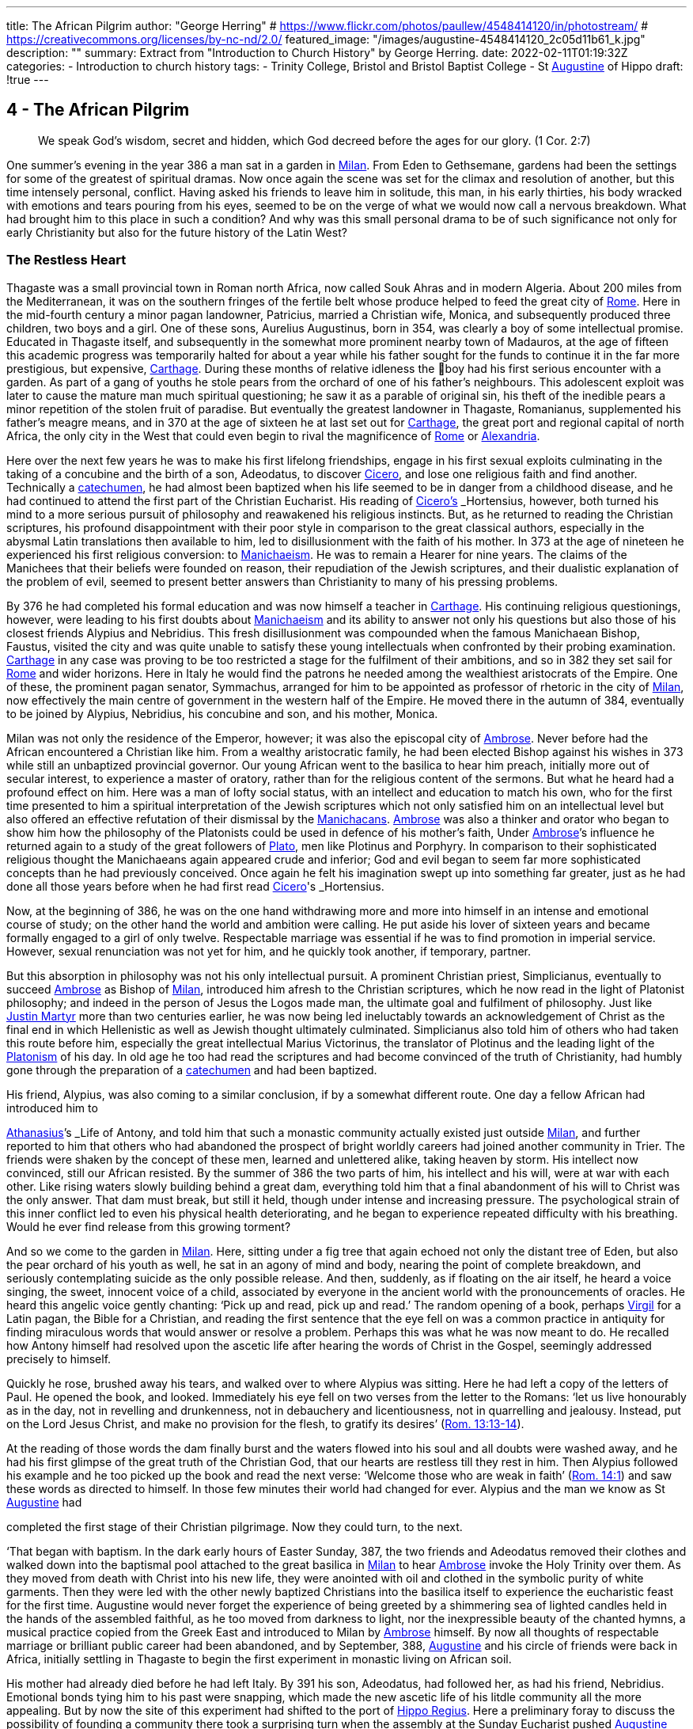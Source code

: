 ---
title: The African Pilgrim
author: "George Herring"
# https://www.flickr.com/photos/paullew/4548414120/in/photostream/
# https://creativecommons.org/licenses/by-nc-nd/2.0/
featured_image: "/images/augustine-4548414120_2c05d11b61_k.jpg"
description: ""
summary: Extract from "Introduction to Church History" by George Herring.
date: 2022-02-11T01:19:32Z
categories: 
  - Introduction to church history
tags:
  - Trinity College, Bristol and Bristol Baptist College
  - St link:/pages/people#_augustine[Augustine,role=person] of Hippo
draft: !true
---

## 4 - The African Pilgrim

> We speak God’s wisdom, secret and hidden, which God decreed before
the ages for our glory. (1 Cor. 2:7)

One summer's evening in the year 386 a man sat in a garden in link:/pages/places#_milan[Milan,role=place]. From
Eden to Gethsemane, gardens had been the settings for some of the greatest of
spiritual dramas. Now once again the scene was set for the climax and resolution of another, but this time intensely personal, conflict. Having asked his
friends to leave him in solitude, this man, in his early thirties, his body
wracked with emotions and tears pouring from his eyes, seemed to be on the
verge of what we would now call a nervous breakdown. What had brought
him to this place in such a condition? And why was this small personal drama
to be of such significance not only for early Christianity but also for the future
history of the Latin West?

### The Restless Heart

Thagaste was a small provincial town in Roman north Africa, now called Souk
Ahras and in modern Algeria. About 200 miles from the Mediterranean, it was
on the southern fringes of the fertile belt whose produce helped to feed the
great city of link:/pages/places#_rome[Rome,role=place]. Here in the mid-fourth century a minor pagan landowner,
Patricius, married a Christian wife, Monica, and subsequently produced three
children, two boys and a girl. One of these sons, Aurelius Augustinus, born in
354, was clearly a boy of some intellectual promise. Educated in Thagaste itself,
and subsequently in the somewhat more prominent nearby town of Madauros,
at the age of fifteen this academic progress was temporarily halted for about a
year while his father sought for the funds to continue it in the far more prestigious, but expensive, link:/pages/places#_carthage[Carthage,role=place]. During these months of relative idleness the
boy had his first serious encounter with a garden. As part of a gang of youths he
stole pears from the orchard of one of his father’s neighbours. This adolescent
exploit was later to cause the mature man much spiritual questioning; he saw it
as a parable of original sin, his theft of the inedible pears a minor repetition of
the stolen fruit of paradise. But eventually the greatest landowner in Thagaste,
Romanianus, supplemented his father’s meagre means, and in 370 at the age
of sixteen he at last set out for link:/pages/places#_carthage[Carthage,role=place], the great port and regional capital
of north Africa, the only city in the West that could even begin to rival the
magnificence of link:/pages/places#_rome[Rome,role=place] or link:/pages/places#_alexandria[Alexandria,role=place].

Here over the next few years he was to make his first lifelong friendships,
engage in his first sexual exploits culminating in the taking of a concubine and
the birth of a son, Adeodatus, to discover link:/pages/people#_cicero[Cicero,role=person], and lose one religious faith
and find another. Technically a link:/pages/glossary#_catechumen[catechumen,role=concept], he had almost been baptized
when his life seemed to be in danger from a childhood disease, and he had
continued to attend the first part of the Christian Eucharist. His reading of
link:/pages/people#_cicero[Cicero's,role=person] _Hortensius_, however, both turned his mind to a more serious pursuit
of philosophy and reawakened his religious instincts. But, as he returned to
reading the Christian scriptures, his profound disappointment with their poor
style in comparison to the great classical authors, especially in the abysmal
Latin translations then available to him, led to disillusionment with the faith of
his mother. In 373 at the age of nineteen he experienced his first religious
conversion: to link:/pages/glossary#_manichaeism[Manichaeism,role=concept]. He was to remain a Hearer for nine years. The
claims of the Manichees that their beliefs were founded on reason, their repudiation of the Jewish scriptures, and their dualistic explanation of the problem
of evil, seemed to present better answers than Christianity to many of his
pressing problems.

By 376 he had completed his formal education and was now himself a
teacher in link:/pages/places#_carthage[Carthage,role=place]. His continuing religious questionings, however, were
leading to his first doubts about link:/pages/glossary#_manichaeism[Manichaeism,role=concept] and its ability to answer not only
his questions but also those of his closest friends Alypius and Nebridius. This
fresh disillusionment was compounded when the famous Manichaean Bishop,
Faustus, visited the city and was quite unable to satisfy these young intellectuals when confronted by their probing examination. link:/pages/places#_carthage[Carthage,role=place] in any case was
proving to be too restricted a stage for the fulfilment of their ambitions, and so
in 382 they set sail for link:/pages/places#_rome[Rome,role=place] and wider horizons. Here in Italy he would find
the patrons he needed among the wealthiest aristocrats of the Empire. One of
these, the prominent pagan senator, Symmachus, arranged for him to be
appointed as professor of rhetoric in the city of link:/pages/places#_milan[Milan,role=place], now effectively the
main centre of government in the western half of the Empire. He moved
there in the autumn of 384, eventually to be joined by Alypius, Nebridius, his
concubine and son, and his mother, Monica.

[#page-108]

Milan was not only the residence of the Emperor, however; it was also the
episcopal city of link:/pages/people#_ambrose[Ambrose,role=person]. Never before had the African encountered a Christian like him. From a wealthy aristocratic family, he had been elected Bishop
against his wishes in 373 while still an unbaptized provincial governor. Our
young African went to the basilica to hear him preach, initially more out of
secular interest, to experience a master of oratory, rather than for the religious
content of the sermons. But what he heard had a profound effect on him. Here
was a man of lofty social status, with an intellect and education to match his
own, who for the first time presented to him a spiritual interpretation of the
Jewish scriptures which not only satisfied him on an intellectual level but also
offered an effective refutation of their dismissal by the link:/pages/concept#Manichacans[Manichacans,role=concept]. link:/pages/people#_ambrose[Ambrose,role=person]
was also a thinker and orator who began to show him how the philosophy of
the Platonists could be used in defence of his mother’s faith, Under link:/pages/people#_ambrose[Ambrose,role=person]’s
influence he returned again to a study of the great followers of link:/pages/people#_plato[Plato,role=person], men like
Plotinus and Porphyry. In comparison to their sophisticated religious thought
the Manichaeans again appeared crude and inferior; God and evil began to seem
far more sophisticated concepts than he had previously conceived. Once again
he felt his imagination swept up into something far greater, just as he had done
all those years before when he had first read link:/pages/people#_cicero[Cicero,role=person]'s _Hortensius_.

Now, at the beginning of 386, he was on the one hand withdrawing more
and more into himself in an intense and emotional course of study; on the other
hand the world and ambition were calling. He put aside his lover of sixteen
years and became formally engaged to a girl of only twelve. Respectable
marriage was essential if he was to find promotion in imperial service. However,
sexual renunciation was not yet for him, and he quickly took another, if temporary, partner.

But this absorption in philosophy was not his only intellectual pursuit. A
prominent Christian priest, Simplicianus, eventually to succeed link:/pages/people#_ambrose[Ambrose,role=person] as
Bishop of link:/pages/places#_milan[Milan,role=place], introduced him afresh to the Christian scriptures, which he
now read in the light of Platonist philosophy; and indeed in the person of
Jesus the Logos made man, the ultimate goal and fulfilment of philosophy. Just
like link:/pages/people#_justin-martyr[Justin Martyr,role=person] more than two centuries earlier, he was now being led
ineluctably towards an acknowledgement of Christ as the final end in which
Hellenistic as well as Jewish thought ultimately culminated. Simplicianus also
told him of others who had taken this route before him, especially the great
intellectual Marius Victorinus, the translator of Plotinus and the leading light
of the link:/pages/glossary#_platonism[Platonism,role=concept] of his day. In old age he too had read the scriptures and had
become convinced of the truth of Christianity, had humbly gone through the
preparation of a link:/pages/glossary#_catechumen[catechumen,role=concept] and had been baptized.

His friend, Alypius, was also coming to a similar conclusion, if by a
somewhat different route. One day a fellow African had introduced him to

[#page-109]

link:/pages/people#_athanasius[Athanasius,role=person]’s _Life of Antony_, and told him that such a monastic community
actually existed just outside link:/pages/places#_milan[Milan,role=place], and further reported to him that others
who had abandoned the prospect of bright worldly careers had joined another
community in Trier. The friends were shaken by the concept of these men,
learned and unlettered alike, taking heaven by storm. His intellect now convinced, still our African resisted. By the summer of 386 the two parts of him,
his intellect and his will, were at war with each other. Like rising waters slowly
building behind a great dam, everything told him that a final abandonment of
his will to Christ was the only answer. That dam must break, but still it held,
though under intense and increasing pressure. The psychological strain of this
inner conflict led to even his physical health deteriorating, and he began to
experience repeated difficulty with his breathing. Would he ever find release
from this growing torment?

And so we come to the garden in link:/pages/places#_milan[Milan,role=place]. Here, sitting under a fig tree that
again echoed not only the distant tree of Eden, but also the pear orchard of his
youth as well, he sat in an agony of mind and body, nearing the point of
complete breakdown, and seriously contemplating suicide as the only possible
release. And then, suddenly, as if floating on the air itself, he heard a voice
singing, the sweet, innocent voice of a child, associated by everyone in the
ancient world with the pronouncements of oracles. He heard this angelic
voice gently chanting: ‘Pick up and read, pick up and read.’ The random
opening of a book, perhaps link:/pages/people#_virgil[Virgil,role=person] for a Latin pagan, the Bible for a Christian,
and reading the first sentence that the eye fell on was a common practice in
antiquity for finding miraculous words that would answer or resolve a
problem. Perhaps this was what he was now meant to do. He recalled how
Antony himself had resolved upon the ascetic life after hearing the words of
Christ in the Gospel, seemingly addressed precisely to himself.

Quickly he rose, brushed away his tears, and walked over to where Alypius
was sitting. Here he had left a copy of the letters of Paul. He opened the book,
and looked. Immediately his eye fell on two verses from the letter to the
Romans: ‘let us live honourably as in the day, not in revelling and drunkenness, not in debauchery and licentiousness, not in quarrelling and jealousy.
Instead, put on the Lord Jesus Christ, and make no provision for the flesh, to
gratify its desires’ (https://www.bible.com/en-GB/bible/2016/rom.13.13-14[Rom. 13:13-14]).

At the reading of those words the dam finally burst and the waters flowed
into his soul and all doubts were washed away, and he had his first glimpse of
the great truth of the Christian God, that our hearts are restless till they rest in
him. Then Alypius followed his example and he too picked up the book and
read the next verse: ‘Welcome those who are weak in faith’ (https://www.bible.com/en-GB/bible/2016/rom.14.1[Rom. 14:1])
and saw these words as directed to himself. In those few minutes their world
had changed for ever. Alypius and the man we know as St link:/pages/people#_augustine[Augustine,role=person] had

[#page-110]

completed the first stage of their Christian pilgrimage. Now they could turn,
to the next.

‘That began with baptism. In the dark early hours of Easter Sunday, 387, the
two friends and Adeodatus removed their clothes and walked down into the
baptismal pool attached to the great basilica in link:/pages/places#_milan[Milan,role=place] to hear link:/pages/people#_ambrose[Ambrose,role=person] invoke
the Holy Trinity over them. As they moved from death with Christ into his
new life, they were anointed with oil and clothed in the symbolic purity of
white garments. Then they were led with the other newly baptized Christians
into the basilica itself to experience the eucharistic feast for the first time.
Augustine would never forget the experience of being greeted by a shimmering sea of lighted candles held in the hands of the assembled faithful, as he too
moved from darkness to light, nor the inexpressible beauty of the chanted
hymns, a musical practice copied from the Greek East and introduced to
Milan by link:/pages/people#_ambrose[Ambrose,role=person] himself. By now all thoughts of respectable marriage or
brilliant public career had been abandoned, and by September, 388, link:/pages/people#_augustine[Augustine,role=person]
and his circle of friends were back in Africa, initially settling in Thagaste to
begin the first experiment in monastic living on African soil.

His mother had already died before he had left Italy. By 391 his son, Adeodatus, had followed her, as had his friend, Nebridius. Emotional bonds tying
him to his past were snapping, which made the new ascetic life of his litdle
community all the more appealing. But by now the site of this experiment had
shifted to the port of link:/pages/places#_hippo[Hippo Regius,role=place]. Here a preliminary foray to discuss the
possibility of founding a community there took a surprising turn when the
assembly at the Sunday Eucharist pushed link:/pages/people#_augustine[Augustine,role=person] forward and demanded
his immediate ordination. Like link:/pages/people#_ambrose[Ambrose,role=person] and others before him, the Christians
of link:/pages/places#_hippo[Hippo,role=place] knew a prestigious catch when they saw one! This was now the
price he had to pay for a small house and another garden in which to re-found
his community. By 395 he had been elected the unwilling assistant to the
elderly bishop, and within a year had succeeded him upon the latter’s death.
Here link:/pages/people#_augustine[Augustine,role=person] was to remain as Bishop of link:/pages/places#_hippo[Hippo,role=place] for the rest of his life.

‘We know so much about his life because he now composed what was to
become his most read work, the _Confessions_. This told the story of his early life
culminating in his conversion to Christianity. At the heart of this book was the
idea that his own experiences were a paradigm of what was possible for the
whole human race (_Confessions_ II, iii, 5), and that people find God only by
truly finding themselves first. Or as link:/pages/people#_augustine[Augustine,role=person] was to express it in one of his
sermons: ‘Our whole business in this life is to heal the heart’s eye by which
God is seen’ (Document 10).

Yet the _Confessions_ is not a straightforward autobiography. It is unique in
the literature of antiquity, both as a masterpiece of artistry and style that helped
confound any lingering pagan doubts about the ability of Christianity to

[#page-111]

nurture great literature, and at the same time as a totally new and original conception. It was in part a description of that renewal and reformation in the
new creation of Christ which Paul had first introduced and which link:/pages/people#_augustine[Augustine,role=person]
encapsulated vividly in one of his letters: ‘Our Maker is our Re-maker’.’ But
the _Confessions_ also had some classical influences as well, most notably in the
philosophical soliloquies such as that of the Emperor Marcus Aurelius, or in
the epic poem the Aeneiad of link:/pages/people#_virgil[Virgil,role=person] telling the story of the journey of Aeneas
from the ruins of Troy to the foundation of link:/pages/places#_rome[Rome,role=place]. link:/pages/people#_augustine[Augustine,role=person]’s journey,
however, was a spiritual one, and his agonizing over his separation from God
was at a great emotional distance from philosophers who thought that reason
alone could bring them near to the divine.’ link:/pages/people#_augustine[Augustine,role=person] was rather the prodigal
son returning to a loving father, and his book owed as much to the Lives of the
Christian ascetics as it did to pagan authors for its literary precedents. It is also
a vast, extended prayer in which the reader, as it were, overhears a Christian
soul in dialogue with his maker. In that sense it is more a work of theology
than autobiography. Indeed, it can be read on so many levels that these
multiple readings can give it a very modern feel. Its themes of memory,
redeemed human nature and the grace of God working on individuals have
found echoes in a wide variety of later works, from spiritual autobiographies
like those of Teresa of Avila in the sixteenth century or John Henry Newman
in the nineteenth, to novels such as that by Marcel Proust or Brideshead Revisited by Evelyn Waugh. Not surprisingly it has recently been described as ‘one
of the most influential books of western European culture’.

### Controversies

In his own time, however, link:/pages/people#_augustine[Augustine,role=person]’s reputation was largely built on his
lengthy career as an apologist for orthodox and catholic Christianity, forged in
a series of disputes with opponents both outside and within the Christian fold.
One of the first of these was the contest with the proponents of the faith of his
first conversion, the Manichees. It was their explanation for the existence of
evil, their claims to be a religion of reason, and their rejection of the Jewish
scriptures which had initially attracted link:/pages/people#_augustine[Augustine,role=person]. What he gradually came to
see was that their analysis not only of divinity but also of humanity was defective: far too simplistic and unable to offer explanations for the complexities
and conflicts he felt within himself. ‘The Manichees had avoided the tensions
of growth on all levels . . . With all their talk of “setting free”, the Manichees
had no room, in their religious language, for the more subtle processes of
growth — for “healing”, for “renewal”. It was a static faith in stark contrast to
the potential dynamism of Christianity, one that left link:/pages/people#_augustine[Augustine,role=person] feeling
trapped: ‘I had already lost hope of being able to advance higher in that false

[#page-112]

doctrine’ he wrote later of the Manichees in the _Confessions_, his own potential
for spiritual progress thwarted (_Confessions_ V, x, 18). As he was to discover,
their boast of reason dissolved into a series of complex myths, and their criticisms of the Jewish scriptures were easily answered by link:/pages/people#_ambrose[Ambrose,role=person] with the help
of link:/pages/glossary#_platonism[Platonism,role=concept] and the application of typology.

At the heart of the problem, however, lay their account of creation and
their explanation for evil. Their dualism, the idea that created matter was
inherently evil because the product of darkness, effectively absolved the God
of goodness and light of responsibility. But, as link:/pages/people#_augustine[Augustine,role=person] discovered, this did
not really accord with reality as he had found it; creation contained much
within it which was manifestly good. Again it was the Platonists who began to
lead link:/pages/people#_augustine[Augustine,role=person] towards a solution. For them, evil was effectively non-being.
From this he went on to argue that Christianity’s analysis was easily superior to
the Manichaean one. In its origin all creation was good because made by the
one supreme God of goodness. Evil had arisen not as a force in its own right,
but as a corruption of what was originally good, and the ultimate cause of evil
was sin, and the responsibility for sin rested with human beings, not with God.
Evil thus had no existence of its own; it is literally nothing.

Yet of their own free will human beings have chosen this path of corruption, and the only way back is to recognize that we are utterly dependent on
the grace of God, even for that primary initiative of believing in him at all.
Here Paul took over from the Platonists. What the grace of Christ offered
Augustine was precisely that growth, that dynamic re-creation of his nature
that he found so frustratingly lacking in the Manichees. And in a series of
public disputations and in his many writings, link:/pages/people#_augustine[Augustine,role=person] presented them with a
stream of counter arguments based on a much more sophisticated analysis of
both God and humanity.*

A far more potent foe within his north African church was represented by
the link:/pages/concept#donatist[Donatist,role=concept]s, however. By link:/pages/people#_augustine[Augustine,role=person]’s day they had become entrenched, and
in some areas were probably in a majority. One of the reasons for his election
as priest and then Bishop of link:/pages/places#_hippo[Hippo,role=place] was that the non-link:/pages/concept#donatist[Donatist,role=concept] assembly in the
city felt intimidated by a dominant link:/pages/concept#donatist[Donatist,role=concept] presence, and they looked to
Augustine to use his intellectual skills to combat this. Both churches laid claim
to the title ‘catholic’, and so the debates in which link:/pages/people#_augustine[Augustine,role=person] was to be heavily
engaged have become fundamental for the history of the struggle to achieve
the defining characteristics of that concept.

The link:/pages/concept#donatist[Donatist,role=concept]s presented one potential model of catholicity. In this they
claimed to be the legitimate heirs of link:/pages/people#_tertullian[Tertullian,role=person] and link:/pages/people#_cyprian[Cyprian,role=person], and thus appeared
to have the advantage of appealing to local traditions and feelings. Their
notion of catholicity was defined in terms of purity and exclusivity. They
made no distinction between the present, historical Church, and the future

[#page-113]

eschatological one that would follow the parousia. Among other things, this
view depended crucially on how certain passages of the New Testament were
to be interpreted. ‘His winnowing-fork is in his hand, and he will clear his
threshing-floor and will gather his wheat into the granary; but the chaff he
will burn with unquenchable fire’ John the Baptist was reported as foretelling
of the Messiah (Matt. 3:12). The problem was to decide when this ‘gathering’
was to happen. For the link:/pages/concept#donatist[Donatist,role=concept]s it was a present reality; they had already been
formed into a ‘gathered’ Church. This idea originated in their rejection of
those bishops and other clergy who had compromised with the imperial
authorities during the Diocletian persecution, and was extended to those
‘contaminated’ by succeeding them or collaborating with them, including
those outside Africa. Thus their concept of catholicity extended to the sacraments celebrated by these two groups; sacraments too had to be ‘pure’ and
uncontaminated by the sin of apostasy. A fullness of purity in clergy, people
and sacraments was thus the defining mark of catholicity for the link:/pages/concept#donatist[Donatist,role=concept]s.

Augustine saw in such arguments that same essential flaw that he had previously isolated in the Manichaeans. link:/pages/concept#link:/pages/glossary#_donatism[Donatism,role=concept][link:/pages/glossary#_donatism[Donatism,role=concept],role=concept] also left no room for growth,
either individually or collectively. Its ideas led once again to a static view of
the faith, deriving from its essentially defensive posture. link:/pages/concept#link:/pages/glossary#_donatism[Donatism,role=concept][link:/pages/glossary#_donatism[Donatism,role=concept],role=concept] ‘was immobilized by anxiety to preserve its identity’.’ What was the Church? Was it a
refuge, an alternative to the larger and impure society around it, or a vital part
of that society seeking to transform and redeem it from the inside? link:/pages/people#_augustine[Augustine,role=person]
took the latter view, and saw the Church as the vehicle through which
humanity could strive to recover its lost sense of unity consequent upon the
Fall. As such, the Church was inevitably going to be a mixture of saints and
sinners; the wheat and the chaff had yet to be separated. In any case, as link:/pages/people#_augustine[Augustine,role=person] was frequently to observe, not all link:/pages/concept#donatist[Donatist,role=concept]s were that holy or morally
pure anyway.

The Church on earth was never going to be a monolithic structure, but was
rather in constant dynamic tension with itself and the world. For link:/pages/people#_augustine[Augustine,role=person]
the imperative of catholicity that flowed from this was growth and expansion,
both within the individual and in the wider community. People strove for
moral purity aided by the grace of Christ, and the Church ever sought new
members for itself. The link:/pages/concept#donatist[Donatist,role=concept] church was locked into the past and the
present; link:/pages/people#_augustine[Augustine,role=person]’s Church was one forever looking to the future. The logic
of the link:/pages/concept#donatist[Donatist,role=concept] argument was that catholicity would also be limited in space as
well as time, confined to its African homeland. link:/pages/people#_augustine[Augustine,role=person] argued that that
confounded the very command of Jesus to his followers to ‘make disciples of
all nations’ (Matt. 28:19); catholicity by its very nature was universal in the
sense of being international and not the unique preserve of one people or
tegion of the world. In his own words: “The untroubled globe of the world

[#page-114]

judges those men not to be good, who separate themselves from the whole
world, in a particular part of the world.”*

‘And thus it also followed that if the Church was morally mixed, the validity
and efficacy of its sacraments could not rest on the subjective purity of those
administering them. Sacraments depended not upon the holiness of human
beings, but upon that of their originator, Jesus himself, the only person
without sin, who sanctifies the sacraments through his ministers. Thus the
validity of the sacraments of baptism and Eucharist, and the ordination of
those celebrating them, rested instead upon the objective holiness of Christ.
Once given, they could never be removed; baptism or ordination remained
valid whatever the precise ‘purity’ of the priest or bishop administering them.

It was one thing, however, to challenge the link:/pages/concept#donatist[Donatist,role=concept]s on the intellectual
level, quite another to combat them on the ground. By the late fourth century
they had long been a powerful and established alternative to the official, imperially approved Church in north Africa. link:/pages/people#_augustine[Augustine,role=person] preached sermons
against them not only in link:/pages/places#_hippo[Hippo,role=place] but also in link:/pages/places#_carthage[Carthage,role=place] and other cities, he issued
a stream of writings, and engaged in public debate with their bishops, culminating in a great conference held in link:/pages/places#_carthage[Carthage,role=place] in 411, attended by 284 link:/pages/concept#donatist[Donatist,role=concept]
bishops and 286 of their opponents. The problem, however, was not so much
winning arguments as inducing link:/pages/concept#donatist[Donatist,role=concept]s to return to the fold. As they were
technically schismatics it was impossible to apply the imperial laws against
heresy to them until an Edict of 405 equated schism with heresy. The crucial
questions, however, were how far the imperial authorities should become
involved in any process of persuasion or coercion, and what form or degree of
coercion should be adopted. For many years link:/pages/people#_augustine[Augustine,role=person] was deeply reluctant
to use even the mildest of physical force against the link:/pages/concept#donatist[Donatist,role=concept]s. However, in
the years after 405 he became convinced that mild coercion was not only
morally permissible, but also appeared to work empirically in the sense of persuading link:/pages/concept#donatist[Donatist,role=concept]s to abandon their church for his. Theologically he justified
this on the grounds that humanity’s fallen state required restraint, and that
biblical passages such as the one about compelling people to come in also
seemed to condone some level of physical inducement such as fines or other
economic sanctions (Luke 14:23). What he would never agree to, however,
was the use of either torture or capital punishment. But his attitude, however
mild in the context of his age, has not endeared him to later generations, and
he has sometimes been seen as the ‘father’ of the medieval Inquisition, and
selective quotations from his works were used as a justification for the torture
and execution of religious opponents during the Reformation. What is now
clear is that such accusations, or out-of-context employment of his ideas, are
clearly anachronistic, and would undoubtedly have horrified him.”

His combat with the link:/pages/concept#donatist[Donatist,role=concept]s secured link:/pages/people#_augustine[Augustine,role=person]’s reputation as a theologian 

[#page-115]

and controversialist within north Africa; what was to expand that into
international recognition was the controversy that was to occupy much of the
last years of his life, that with the Pelagian. But here his legacy is even more
mixed than that resulting from the link:/pages/concept#donatist[Donatist,role=concept] conflict. The issues at stake again
raised fundamental questions about orthodoxy and catholicity, but this time
centred on the moral condition of humanity, the degree to which our wills
have been affected by original sin, and the consequent need for divine grace.
Any reading of the _Confessions_ makes it clear that link:/pages/people#_augustine[Augustine,role=person] viewed grace as
the essential element in the healing process needed to begin to restore
humanity to a right relationship with God. What did link:/pages/people#_augustine[Augustine,role=person] mean by this
grace? As he conceived it, grace was ‘a supernatural aid personally granted to
the Christian through the essential and exclusive mediation of Christ’."° This
was a totally free and unmerited gift; as link:/pages/people#_augustine[Augustine,role=person] himself wrote: “The grace of
God would in no way be grace if it were not in every way purely a gift.’

The British theologian, link:/pages/people#_pelagius[Pelagius,role=person], had severe doubts about this line of
argument. For him, human nature was nowhere near so corrupted and unable
to fend for itself as he assumed link:/pages/people#_augustine[Augustine,role=person] to be implying. Genesis had
described a human nature originally good in its essence; but clearly humanity's
moral imperfections and failures could not be denied. link:/pages/people#_pelagius[Pelagius,role=person] effectively
argued that each human being was born into the same primal innocence as
Adam, but that over time each individual was constricted by the weight of past
habits and the corruption of society. Baptism restored the freedom of moral
action and removed the necessity to follow the example of Adam. Thus grace
was a useful aid in an individual’s moral progress, not the essential originator of
it and accompaniment to it.” link:/pages/people#_augustine[Augustine,role=person] on the other hand argued that Adam’s
sin was far more fundamental for the human condition. Where link:/pages/people#_pelagius[Pelagius,role=person] saw
Adam as providing his descendants with a bad example to follow, link:/pages/people#_augustine[Augustine,role=person]
conceived of original sin as an inherited disease passed down the generations;
in the graphic words of John Henry Newman in the nineteenth century, ‘the
human race is implicated in some terrible aboriginal calamity’ from which no
human beings can free themselves.'* For link:/pages/people#_augustine[Augustine,role=person], the implication of the
link:/pages/concept#Pelagian[Pelagian,role=concept] argument was that we can attain moral perfection largely through our
own efforts: ‘If God has made you man, and if you make yourself righteous,
you are doing better than God has done!’ retorted link:/pages/people#_augustine[Augustine,role=person] in one of his
sermons.'*

In link:/pages/people#_augustine[Augustine,role=person]’s view, the initiative always lay with God, a God who ‘makes
us righteous not through our own righteousness, but through his, so that our
true righteousness is that which comes to us from him’. True freedom was
not the state taken for granted so lightly by link:/pages/people#_pelagius[Pelagius,role=person], but only the final end of
a long process; baptism put you on the road to convalescence, it did not cure
you. ‘Men choose because they love; but link:/pages/people#_augustine[Augustine,role=person] had been certain for some

[#page-116]

twenty years, that they could not, of themselves, choose to love. The vital
capacity to unite feeling and knowledge comes from an area outside man’s
powers of self-determination.’ Or in link:/pages/people#_augustine[Augustine,role=person]’s own words: ‘From a depth
that we do not see, comes everything that you can see.” This thing that we
cannot see, but can experience, is grace which can ‘lift our being up to the
Being of God, because it can lift our love’.”

So far, so good. But further problems arise when considering link:/pages/people#_augustine[Augustine,role=person]’s
doctrine of grace. To what extent is humanity free to resist the gracious initia—
tives of God? If individuals are not able to choose to reject God’s advances,
then what is left of human free will? To this link:/pages/people#_augustine[Augustine,role=person] then posed a counter
question: what is free will for? Is the possession of free will the same as being
free? By choosing evil, humanity has effectively rejected God’s gift of free will
and it can itself only be recovered through the gracious action of God, for ‘if
the Son makes you free, you will be free indeed’ (John 8:36). For link:/pages/people#_augustine[Augustine,role=person],
the ultimate liberty of the saints is to lose the freedom to sin. But in so arguing
he remained clear that grace did not override human free will; humanity
remained free to accept or refuse God’s grace, but ultimately cannot defeat
God’s ends by so choosing. '®

This leads on to the further question: what are God’s ends? What is the
purpose and ultimate end of creation, above all of the creation of humanity?
What does God will for humanity? Here we reach one of the most fiercely
contested of link:/pages/people#_augustine[Augustine,role=person]’s ideas, that of predestination. Briefly, this asserts that
God has selected, or elected, only certain individuals for ultimate salvation,
endowing them with the gift of saving grace. As Peter Brown has commented,
this was a concept well suited to its time and place. Its emergence could clearly
be interpreted in the light of the exclusive nature of north African Christianity
going back at least to link:/pages/people#_tertullian[Tertullian,role=person], and ironically seemed to echo the basic
impulse of the link:/pages/concept#donatist[Donatist,role=concept]s in this respect. And it also clearly spoke to the context
of the early fifth century, a time of barbarian invasion and imperial disintegration in the West, where people would look for a sense of refuge, security and
survival in a rapidly changing world. In this interpretation Brown presents
perhaps one of the most favourable modern treatments of the origins of
Augustine’s concept of this doctrine.”

Other commentators are much mote critical. Serge Lancel, for instance,
sees the doctrine emerging as an extreme reaction on the part of link:/pages/people#_augustine[Augustine,role=person] to
the ideas of the prominent link:/pages/concept#Pelagian[Pelagian,role=concept], Julian of Eclanum. And with it, he argues,
Augustine placed himself ‘on the frontiers of heresy’.”” Gerald Bonner sees a
paradox between link:/pages/people#_augustine[Augustine,role=person]’s concepts of divine love and divine predestination, one that he frankly admits he is unable to reconcile. As he remarks, few
modern theologians would maintain link:/pages/people#_augustine[Augustine,role=person]’s concept of predestination in
its full rigour." Bonner and John Burnaby are also in agreement in arguing

[#page-117]

that link:/pages/people#_augustine[Augustine,role=person] was too much influenced by another historical context, that of
ancient notions of justice, punishment and retribution as practised by the
secular legal authorities.” And several commentators have noted that there
remained a fundamental scriptural stumbling-block to link:/pages/people#_augustine[Augustine,role=person]’s concept of
predestination.

In the first letter to Timothy, God is described as a saviour ‘who desires
everyone to be saved and to come to the knowledge of the truth’ (1 Tim. 2:4).
This idea of a divine desire for universal salvation seemed to contradict link:/pages/people#_augustine[Augustine,role=person]’s more pessimistic view of an elect only receiving the gift of saving grace,
and even in his own day he was heavily criticized in these terms by John
Cassian and other monastic writers from Gaul. Some modern authorities
remain as convinced as Cassian that link:/pages/people#_augustine[Augustine,role=person] never succeeded in defending
his views adequately in the light of this biblical passage.” But at the same time
Gerald Bonner makes it clear that there is a distinction between this Augustinian doctrine and that of the Church; predestination, as understood by link:/pages/people#_augustine[Augustine,role=person], never became the official teaching of the Latin Church of his day, nor of
the Middle Ages, but remained no more than the opinion of a distinguished
theologian.”

A further distinction has to be drawn, however, between link:/pages/people#_augustine[Augustine,role=person]’s
concept of predestination and that of the sixteenth-century Protestant theologian, John Calvin. Technically, Calvin is supralapsarian in asserting that God's
decree of election, and by implication damnation, was made before Adams fall,
while link:/pages/people#_augustine[Augustine,role=person] is infralapsarian, in that the decree is a consequence of the Fall
which God foresaw but did not compel. In addition, Calvin was to stress the
total and complete corruption of human nature as a result of the Fall, while
Augustine had defended the more limited extent of the disaster, humanity in
his view retaining something of the divine likeness in which it had originally
been created. For Calvin, goodness had died in humanity with Adam; for
Augustine, it was wounded but capable of convalescence.” Although at first
sight these distinctions may appear somewhat trivial, the significance and
implications are in fact far reaching and clearly set a gulf between the two
theologians.

### Two Loves

For centuries, educated Romans had quoted the famous lines from link:/pages/people#_virgil[Virgil,role=person]’s
epic poem the Aeneid reflecting the belief in the eternal destiny of their great
city and Empire:

> To them no bounds of empire I assign,
Nor term of years to their immortal line.?°

[#page-118]

As we have already seen, in 248 the Empire had celebrated the millennium of
Rome’s foundation, again seeming to reinforce this everlasting destiny. Even
when, in the fourth century, that Empire had shifted its religious allegiance to
Christianity, Eusebius had, in a sense, done no more than reinterpret the old
idea, He saw that destiny itself now subsumed into the larger picture of an
earthly Empire reflecting the eternal kingdom of God himself. Perhaps the
high-watermark of this concept of the eternal Christian Empire came in the
reign of link:/pages/people#_theodosius[Theodosius,role=person] I from 379 to 395. During these years paganism was
finally and definitively outlawed, temples were destroyed or secularized into
cultural monuments, the pagan revolt in reaction to these measures quashed,
and orthodox Christianity proclaimed as the only official religion of the
Empire. To many, even to link:/pages/people#_augustine[Augustine,role=person] himself, it seemed that the future of their
Christian world looked bright.

But link:/pages/people#_theodosius[Theodosius,role=person] had come to power in the wake of a disaster, the humiliating defeat of a great Roman army at Adrianople, not at the hands of the
military forces of another great Empire, but by the barbarian Goths. Their
subsequent pacification by link:/pages/people#_theodosius[Theodosius,role=person] seemed to have reversed this catastrophe. But barbarian pressure on the Empire's frontiers had been building for
generations, and Adrianople can now be seen rather as the harbinger of further
disasters to come. More and more barbarian groups were being settled inside
the Empire, partly to offer protection to them from other barbarian peoples
pressing them from the east, and partly to supplement a declining population
in the Empire itself and so provide the legions with desperately needed troops.
As the ethnic composition of the imperial army gradually shifted in favour of
the barbarians, so more of their leaders attained high rank in that army. By the
early fifth century the writing was on the wall for those with eyes to read it.
Many of the western provinces of the Empire were now effectively at the
mercy of barbarian tribes whether external or internal, and the situation was
rapidly deteriorating from year to year.

Then, finally, the unthinkable happened. In 410 the barbarian king, Alaric,
at the head of a coalition of tribes supposedly in the service of the Empire,
besieged and then broke into the eternal city of link:/pages/places#_rome[Rome,role=place] itself, sacking and
ravaging it and its inhabitants. Following that, his army moved south down
the Italian peninsula driving further floods of refugees before it. The first ones
to cross the sea and arrive in the relative safety of north Africa brought news
that could scarcely be comprehended. It is almost impossible for us now to
appreciate fully the sense of psychological trauma induced by these events.
There is nothing in our more recent historical experience comparable to it;
the fall of Singapore to the Japanese in 1942 undoubtedly damaged the presumption of British invincibility in the Far East, and the collapse of the Berlin
‘Wall in 1989 heralded the end of Soviet domination in Eastern Europe. But

[#page-119]

these events are but pale and distant echoes of the catastrophe of 410. link:/pages/places#_rome[Rome,role=place]
was the symbolic heart of an Empire and culture that had lasted not for
decades or generations but which had endured for a millennium. The fact that
it was no longer the political capital of the Empire was not the issue; it was the
living, vital heart of a whole world that, until 410, had seemed eternal and
inviolable. Something sacred to all Romans, pagan or Christian, had now
been violated, and that by those very barbarians who link:/pages/places#_rome[Rome,role=place] had successfully
kept at bay for centuries.

Why had this happened? For many of the remaining pagans, the answer
seemed clear. So long as the gods of link:/pages/places#_rome[Rome,role=place] had protected their city, she had
been secure. Their abandonment in favour of the alien religion of Christianity
had directly led to this, the greatest of all disasters imaginable. Only with a
return to the worship of the gods could it be repaired.

Augustine shared with his fellow Romans that initial sense of shock when.
the news first reached him in link:/pages/places#_hippo[Hippo,role=place]. That other great Christian intellectual,
Jerome (c. 345-420), had written of his own reaction: ‘If link:/pages/places#_rome[Rome,role=place] can perish,
what can be safe?” A few weeks after the sack, link:/pages/people#_augustine[Augustine,role=person] told his shaken
congregation: “The world is dying, the world is growing old, the world is
overcome with weakness, it has the gasping breath of old age’. But his
analysis of the reasons for this calamity differed from the pagan one, and he
believed there was an answer to Jerome’s question. link:/pages/places#_rome[Rome,role=place]’s sack was a punishment for the sins of humanity; and in another sermon preached in its wake he
compared humans to olives pressed to make oil, but with the spirit of
humanity now turned to pure oil in this pressing. Even in the midst of disaster,
he found reason for hope. ‘Do not lose heart brethren, there will be an end to
every earthly kingdom.”

In these revolutionary words lay the kernel of a great idea that had been
brewing inside him for some years. The sack of link:/pages/places#_rome[Rome,role=place] merely confirmed that
growing disillusionment he had been increasingly feeling for the Theodosian
concept of Christian Empire. In 412 he sat down to write what was to grow
over the following fourteen years into 22 books that we collectively know
as The City of God. Here link:/pages/people#_augustine[Augustine,role=person] not only answered the pagan critics of
Christianity, but more significantly also presented a vast panorama, a vision of
an alternative to the Eusebian concept of the relationship of the heavenly and
earthly realms. For the Christian, argued link:/pages/people#_augustine[Augustine,role=person], ultimate citizenship did
not reside in any earthly state, even link:/pages/places#_rome[Rome,role=place] itself; the destiny of humanity lay
far beyond this, in the truly eternal citizenship of the kingdom of heaven. Our
lives on earth are but a temporary existence in which we are never really at
home, but aliens passing through, pilgrims in a foreign land. The only eternal
city is the city of God himself.

On one level there is, however, little that seems particularly original in

[#page-120]

Augustine’s thesis. The very title The City of God was itself taken from a theme
that appears in a number of the Psalms (Ps. 46, 48 and 87), and is repeated
again in the New Testament, especially in the book of Revelation (e.g. Rev.
3:12, 21:2, 21:10), and at a number of other points (e.g. Heb. 12:22; Gal.
4:24-6; Phil. 3:20). This concept of Christians as aliens with respect to earthly
states was one also found in a number of early Christian writers; link:/pages/people#_tertullian[Tertullian,role=person], for
instance, describing a Christian as ‘an alien in this world and a citizen of the
city on high — Jerusalem’, a concept also repeated by link:/pages/people#_origen[Origen,role=person], Clement of
link:/pages/places#_alexandria[Alexandria,role=place], Hilary of Poitiers (c. 315-68), Jerome and link:/pages/people#_ambrose[Ambrose,role=person].” In addition,
while we have seen that there was a Christian tradition of interpreting the
Empire in a positive light even before the conversion of link:/pages/people#_constantine[Constantine,role=person], always
alongside that was also a continuing counter tradition of seeing it in a very dif
ferent light. This began again in Revelation with the presumed identification
of a persecuting link:/pages/places#_rome[Rome,role=place] with the beast of chapter 13, or the harlot of chapter
17. This view also had its later proponents, such as link:/pages/places#_hippo[Hippo,role=place]lytus, who interpreted the Empire as a satanic imitation of the universal and eternal kingdom
of Chris
